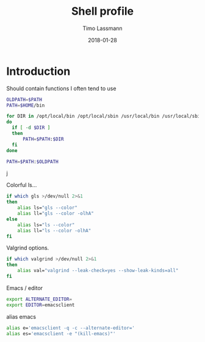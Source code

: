 #+TITLE:  Shell profile
#+AUTHOR: Timo Lassmann
#+EMAIL:  timo.lassmann@telethonkids.org.au
#+DATE:   2018-01-28
#+LATEX_CLASS: report
#+OPTIONS:  toc:nil
#+OPTIONS: H:4
#+LATEX_CMD: xelatex
#+DESCRIPTION: Global environment variables for all shells
#+PROPERTY: header-args:sh :tangle ~/.profile :shebang #!/bin/sh :comments org

* Introduction 
  Should contain functions I often tend to use 
  
  #+BEGIN_SRC sh
    OLDPATH=$PATH
    PATH=$HOME/bin

    for DIR in /opt/local/bin /opt/local/sbin /usr/local/bin /usr/local/sbin
    do
      if [ -d $DIR ]
      then
          PATH=$PATH:$DIR
      fi
    done

    PATH=$PATH:$OLDPATH
  #+END_SRC
j

  Colorful ls...
  
  #+BEGIN_SRC sh 
    if which gls >/dev/null 2>&1
    then
        alias ls="gls --color"
        alias ll="gls --color -olhA"
    else
        alias ls="ls --color"
        alias ll="ls --color -olhA"
    fi
  #+END_SRC


  Valgrind options. 
  
  #+BEGIN_SRC sh
    if which valgrind >/dev/null 2>&1
    then
        alias val="valgrind --leak-check=yes --show-leak-kinds=all"
    fi
  #+END_SRC

  Emacs / editor 



  #+BEGIN_SRC sh
    export ALTERNATE_EDITOR=
    export EDITOR=emacsclient

  #+END_SRC

  alias emacs 

  #+BEGIN_SRC sh
    alias e='emacsclient -q -c --alternate-editor='
    alias es='emacsclient -e "(kill-emacs)"'
  #+END_SRC

  #+RESULTS:
